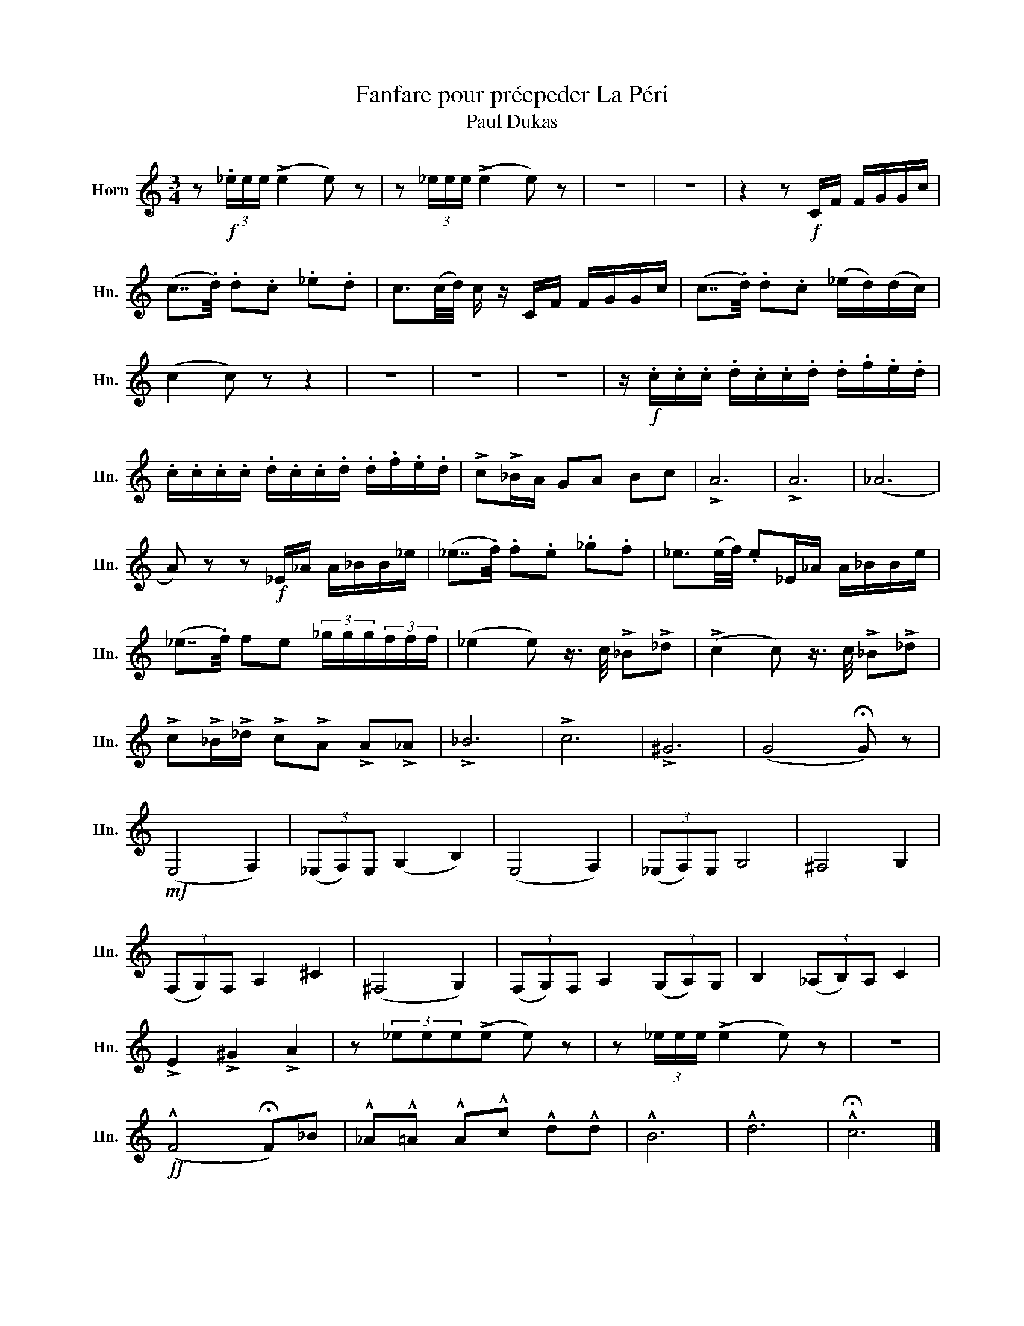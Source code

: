 X:1
T:Fanfare pour précpeder La Péri
T:Paul Dukas
L:1/8
M:3/4
K:none
V:1 treble transpose=-7 nm="Horn" snm="Hn."
V:1
[K:C] z!f! (3._e/e/e/ (!>!e2 e) z | z (3_e/e/e/ (!>!e2 e) z | z6 | z6 | z2 z!f! C/F/ F/G/G/c/ | %5
 (c7/4.d/4) .d.c ._e.d | c3/2(c/4d/4) c/ z/ C/F/ F/G/G/c/ | (c7/4.d/4) .d.c (_e/d/)(d/c/) | %8
 (c2 c) z z2 | z6 | z6 | z6 | z/!f! .c/.c/.c/ .d/.c/.c/.d/ .d/.f/.e/.d/ | %13
 .c/.c/.c/.c/ .d/.c/.c/.d/ .d/.f/.e/.d/ | !>!c!>!_B/A/ GA Bc | !>!A6 | !>!A6 | (_A6 | %18
 A) z z!f! _E/_A/ A/_B/B/_e/ | (_e7/4.f/4) .f.e ._g.f | _e3/2(e/4f/4) .e_E/_A/ A/_B/B/e/ | %21
 (_e7/4.f/4) fe (3_g/g/g/(3f/f/f/ | (_e2 e) z3/4 c/4 !>!_B!>!_d | (!>!c2 c) z3/4 c/4 !>!_B!>!_d | %24
 !>!c!>!_B/!>!_d/ !>!c!>!A !>!A!>!_A | !>!_B6 | !>!c6 | !>!^G6 | (G4 !fermata!G) z | %29
!mf! (E,4 F,2) | (3(_E,F,)E, (G,2 B,2) | (E,4 F,2) | (3(_E,F,)E, G,4 | ^F,4 G,2 | %34
 (3(F,G,)F, A,2 ^C2 | (^F,4 G,2) | (3(F,G,)F, A,2 (3(G,A,)G, | B,2 (3(_A,B,)A, C2 | %38
 !>!E2 !>!^G2 !>!A2 | z (3_eee(!>!e e) z | z (3_e/e/e/ (!>!e2 e) z | z6 | %42
!ff! (!^!F4 !fermata!F)_B | !^!_A!^!=A !^!A!^!c !^!d!^!d | !^!B6 | !^!d6 | !^!!fermata!c6 |] %47

